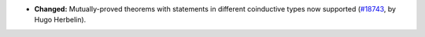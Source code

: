 - **Changed:**
  Mutually-proved theorems with statements in different coinductive
  types now supported
  (`#18743 <https://github.com/coq/coq/pull/18743>`_,
  by Hugo Herbelin).
